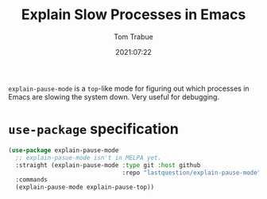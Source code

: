 #+TITLE:    Explain Slow Processes in Emacs
#+AUTHOR:   Tom Trabue
#+EMAIL:    tom.trabue@gmail.com
#+DATE:     2021:07:22
#+TAGS:
#+STARTUP: fold

=explain-pause-mode= is a =top=-like mode for figuring out which processes in
Emacs are slowing the system down. Very useful for debugging.

* =use-package= specification
  #+begin_src emacs-lisp
    (use-package explain-pause-mode
      ;; explain-pasue-mode isn't in MELPA yet.
      :straight (explain-pause-mode :type git :host github
                                    :repo "lastquestion/explain-pause-mode")
      :commands
      (explain-pause-mode explain-pause-top))
  #+end_src
